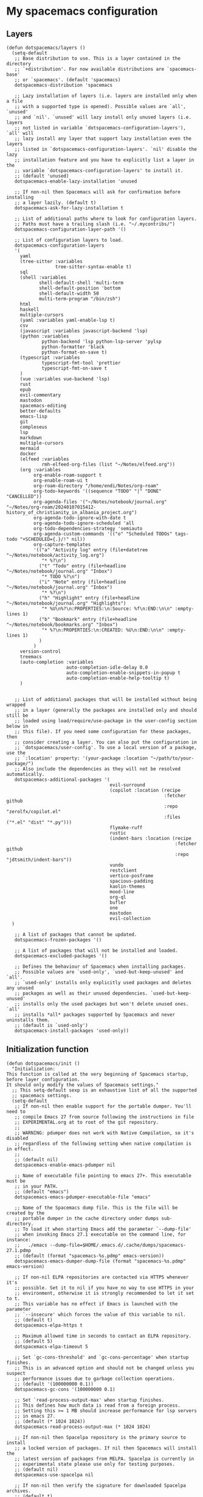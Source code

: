 #+PROPERTY: header-args :tangle ".spacemacs"


* My spacemacs configuration
** Layers
#+begin_src elisp :tangle ".spacemacs"
  (defun dotspacemacs/layers ()
    (setq-default
     ;; Base distribution to use. This is a layer contained in the directory
     ;; `+distribution'. For now available distributions are `spacemacs-base'
     ;; or `spacemacs'. (default 'spacemacs)
     dotspacemacs-distribution 'spacemacs

     ;; Lazy installation of layers (i.e. layers are installed only when a file
     ;; with a supported type is opened). Possible values are `all', `unused'
     ;; and `nil'. `unused' will lazy install only unused layers (i.e. layers
     ;; not listed in variable `dotspacemacs-configuration-layers'), `all' will
     ;; lazy install any layer that support lazy installation even the layers
     ;; listed in `dotspacemacs-configuration-layers'. `nil' disable the lazy
     ;; installation feature and you have to explicitly list a layer in the
     ;; variable `dotspacemacs-configuration-layers' to install it.
     ;; (default 'unused)
     dotspacemacs-enable-lazy-installation 'unused

     ;; If non-nil then Spacemacs will ask for confirmation before installing
     ;; a layer lazily. (default t)
     dotspacemacs-ask-for-lazy-installation t

     ;; List of additional paths where to look for configuration layers.
     ;; Paths must have a trailing slash (i.e. "~/.mycontribs/")
     dotspacemacs-configuration-layer-path '()

     ;; List of configuration layers to load.
     dotspacemacs-configuration-layers
     '(
       yaml
       (tree-sitter :variables
                    tree-sitter-syntax-enable t)
       sql
       (shell :variables
              shell-default-shell 'multi-term
              shell-default-position 'bottom
              shell-default-width 50
              multi-term-program "/bin/zsh")
       html
       haskell
       multiple-cursors
       (yaml :variables yaml-enable-lsp t)
       csv
       (javascript :variables javascript-backend 'lsp)
       (python :variables
               python-backend 'lsp python-lsp-server 'pylsp
               python-formatter 'black
               python-format-on-save t)
       (typescript :variables
               typescript-fmt-tool 'prettier
               typescript-fmt-on-save t
       )
       (vue :variables vue-backend 'lsp)
       rust
       epub
       evil-commentary
       mastodon
       spacemacs-editing
       better-defaults
       emacs-lisp
       git
       compleseus
       lsp
       markdown
       multiple-cursors
       mermaid
       docker
       (elfeed :variables
               rmh-elfeed-org-files (list "~/Notes/elfeed.org"))
       (org :variables
            org-enable-roam-support t
            org-enable-roam-ui t
            org-roam-directory "/home/endi/Notes/org-roam"
            org-todo-keywords '((sequence "TODO" "|" "DONE" "CANCELLED"))
            org-agenda-files '("~/Notes/notebook/journal.org" "~/Notes/org-roam/20240107015412-history_of_christianity_in_albania_project.org")
            org-agenda-todo-ignore-with-date t
            org-agenda-todo-ignore-scheduled 'all
            org-todo-dependencies-strategy 'semiauto
            org-agenda-custom-commands '(("o" "Scheduled TODOs" tags-todo "+SCHEDULED={.}/!" nil))
            org-capture-templates
            '(("a" "Activity log" entry (file+datetree "~/Notes/notebook/activity_log.org")
               "* %?\n")
              ("t" "Todo" entry (file+headline "~/Notes/notebook/journal.org" "Inbox")
               "* TODO %?\n")
              ("i" "Note" entry (file+headline "~/Notes/notebook/journal.org" "Inbox")
               "* %?\n")
              ("h" "Highlight" entry (file+headline "~/Notes/notebook/journal.org" "Highlights")
               "* %U\n%?\n:PROPERTIES:\n:Source: %f\n:END:\n\n" :empty-lines 1)
              ("b" "Bookmark" entry (file+headline "~/Notes/notebook/bookmarks.org" "Inbox")
               "* %?\n:PROPERTIES:\n:CREATED: %U\n:END:\n\n" :empty-lines 1)
              )
            )
       version-control
       treemacs
       (auto-completion :variables
                        auto-completion-idle-delay 0.0
                        auto-completion-enable-snippets-in-popup t
                        auto-completion-enable-help-tooltip t)
       )


     ;; List of additional packages that will be installed without being wrapped
     ;; in a layer (generally the packages are installed only and should still be
     ;; loaded using load/require/use-package in the user-config section below in
     ;; this file). If you need some configuration for these packages, then
     ;; consider creating a layer. You can also put the configuration in
     ;; `dotspacemacs/user-config'. To use a local version of a package, use the
     ;; `:location' property: '(your-package :location "~/path/to/your-package/")
     ;; Also include the dependencies as they will not be resolved automatically.
     dotspacemacs-additional-packages '(
                                        evil-surround
                                        (copilot :location (recipe
                                                            :fetcher github
                                                            :repo "zerolfx/copilot.el"
                                                            :files ("*.el" "dist" "*.py")))
                                        flymake-ruff
                                        rustic
                                        (indent-bars :location (recipe
                                                                :fetcher github
                                                                :repo "jdtsmith/indent-bars"))
                                        vundo
                                        restclient
                                        vertico-posframe
                                        spacious-padding
                                        kaolin-themes
                                        mood-line
                                        org-ql
                                        bufler
                                        one
                                        mastodon
                                        evil-collection
    )

     ;; A list of packages that cannot be updated.
     dotspacemacs-frozen-packages '()

     ;; A list of packages that will not be installed and loaded.
     dotspacemacs-excluded-packages '()

     ;; Defines the behaviour of Spacemacs when installing packages.
     ;; Possible values are `used-only', `used-but-keep-unused' and `all'.
     ;; `used-only' installs only explicitly used packages and deletes any unused
     ;; packages as well as their unused dependencies. `used-but-keep-unused'
     ;; installs only the used packages but won't delete unused ones. `all'
     ;; installs *all* packages supported by Spacemacs and never uninstalls them.
     ;; (default is `used-only')
     dotspacemacs-install-packages 'used-only))
#+end_src

#+RESULTS:
: dotspacemacs/layers

** Initialization function
#+begin_src elisp :tangle ".spacemacs"
  (defun dotspacemacs/init ()
    "Initialization:
  This function is called at the very beginning of Spacemacs startup,
  before layer configuration.
  It should only modify the values of Spacemacs settings."
    ;; This setq-default sexp is an exhaustive list of all the supported
    ;; spacemacs settings.
    (setq-default
     ;; If non-nil then enable support for the portable dumper. You'll need to
     ;; compile Emacs 27 from source following the instructions in file
     ;; EXPERIMENTAL.org at to root of the git repository.
     ;;
     ;; WARNING: pdumper does not work with Native Compilation, so it's disabled
     ;; regardless of the following setting when native compilation is in effect.
     ;;
     ;; (default nil)
     dotspacemacs-enable-emacs-pdumper nil

     ;; Name of executable file pointing to emacs 27+. This executable must be
     ;; in your PATH.
     ;; (default "emacs")
     dotspacemacs-emacs-pdumper-executable-file "emacs"

     ;; Name of the Spacemacs dump file. This is the file will be created by the
     ;; portable dumper in the cache directory under dumps sub-directory.
     ;; To load it when starting Emacs add the parameter `--dump-file'
     ;; when invoking Emacs 27.1 executable on the command line, for instance:
     ;;   ./emacs --dump-file=$HOME/.emacs.d/.cache/dumps/spacemacs-27.1.pdmp
     ;; (default (format "spacemacs-%s.pdmp" emacs-version))
     dotspacemacs-emacs-dumper-dump-file (format "spacemacs-%s.pdmp" emacs-version)

     ;; If non-nil ELPA repositories are contacted via HTTPS whenever it's
     ;; possible. Set it to nil if you have no way to use HTTPS in your
     ;; environment, otherwise it is strongly recommended to let it set to t.
     ;; This variable has no effect if Emacs is launched with the parameter
     ;; `--insecure' which forces the value of this variable to nil.
     ;; (default t)
     dotspacemacs-elpa-https t

     ;; Maximum allowed time in seconds to contact an ELPA repository.
     ;; (default 5)
     dotspacemacs-elpa-timeout 5

     ;; Set `gc-cons-threshold' and `gc-cons-percentage' when startup finishes.
     ;; This is an advanced option and should not be changed unless you suspect
     ;; performance issues due to garbage collection operations.
     ;; (default '(100000000 0.1))
     dotspacemacs-gc-cons '(100000000 0.1)

     ;; Set `read-process-output-max' when startup finishes.
     ;; This defines how much data is read from a foreign process.
     ;; Setting this >= 1 MB should increase performance for lsp servers
     ;; in emacs 27.
     ;; (default (* 1024 1024))
     dotspacemacs-read-process-output-max (* 1024 1024)

     ;; If non-nil then Spacelpa repository is the primary source to install
     ;; a locked version of packages. If nil then Spacemacs will install the
     ;; latest version of packages from MELPA. Spacelpa is currently in
     ;; experimental state please use only for testing purposes.
     ;; (default nil)
     dotspacemacs-use-spacelpa nil

     ;; If non-nil then verify the signature for downloaded Spacelpa archives.
     ;; (default t)
     dotspacemacs-verify-spacelpa-archives t

     ;; If non-nil then spacemacs will check for updates at startup
     ;; when the current branch is not `develop'. Note that checking for
     ;; new versions works via git commands, thus it calls GitHub services
     ;; whenever you start Emacs. (default nil)
     dotspacemacs-check-for-update nil

     ;; If non-nil, a form that evaluates to a package directory. For example, to
     ;; use different package directories for different Emacs versions, set this
     ;; to `emacs-version'. (default 'emacs-version)
     dotspacemacs-elpa-subdirectory 'emacs-version

     ;; One of `vim', `emacs' or `hybrid'.
     ;; `hybrid' is like `vim' except that `insert state' is replaced by the
     ;; `hybrid state' with `emacs' key bindings. The value can also be a list
     ;; with `:variables' keyword (similar to layers). Check the editing styles
     ;; section of the documentation for details on available variables.
     ;; (default 'vim)
     dotspacemacs-editing-style 'vim

     ;; If non-nil show the version string in the Spacemacs buffer. It will
     ;; appear as (spacemacs version)@(emacs version)
     ;; (default t)
     dotspacemacs-startup-buffer-show-version t

     ;; Specify the startup banner. Default value is `official', it displays
     ;; the official spacemacs logo. An integer value is the index of text
     ;; banner, `random' chooses a random text banner in `core/banners'
     ;; directory. A string value must be a path to an image format supported
     ;; by your Emacs build.
     ;; If the value is nil then no banner is displayed. (default 'official)
     dotspacemacs-startup-banner 'official

     ;; Scale factor controls the scaling (size) of the startup banner. Default
     ;; value is `auto' for scaling the logo automatically to fit all buffer
     ;; contents, to a maximum of the full image height and a minimum of 3 line
     ;; heights. If set to a number (int or float) it is used as a constant
     ;; scaling factor for the default logo size.
     dotspacemacs-startup-banner-scale 'auto

     ;; List of items to show in startup buffer or an association list of
     ;; the form `(list-type . list-size)`. If nil then it is disabled.
     ;; Possible values for list-type are:
     ;; `recents' `recents-by-project' `bookmarks' `projects' `agenda' `todos'.
     ;; List sizes may be nil, in which case
     ;; `spacemacs-buffer-startup-lists-length' takes effect.
     ;; The exceptional case is `recents-by-project', where list-type must be a
     ;; pair of numbers, e.g. `(recents-by-project . (7 .  5))', where the first
     ;; number is the project limit and the second the limit on the recent files
     ;; within a project.
     dotspacemacs-startup-lists '((recents . 5)
                                  (projects . 7))

     ;; True if the home buffer should respond to resize events. (default t)
     dotspacemacs-startup-buffer-responsive t

     ;; Show numbers before the startup list lines. (default t)
     dotspacemacs-show-startup-list-numbers t

     ;; The minimum delay in seconds between number key presses. (default 0.4)
     dotspacemacs-startup-buffer-multi-digit-delay 0.4

     ;; If non-nil, show file icons for entries and headings on Spacemacs home buffer.
     ;; This has no effect in terminal or if "all-the-icons" package or the font
     ;; is not installed. (default nil)
     dotspacemacs-startup-buffer-show-icons nil

     ;; Default major mode for a new empty buffer. Possible values are mode
     ;; names such as `text-mode'; and `nil' to use Fundamental mode.
     ;; (default `text-mode')
     dotspacemacs-new-empty-buffer-major-mode 'text-mode

     ;; Default major mode of the scratch buffer (default `text-mode')
     dotspacemacs-scratch-mode 'text-mode

     ;; If non-nil, *scratch* buffer will be persistent. Things you write down in
     ;; *scratch* buffer will be saved and restored automatically.
     dotspacemacs-scratch-buffer-persistent nil

     ;; If non-nil, `kill-buffer' on *scratch* buffer
     ;; will bury it instead of killing.
     dotspacemacs-scratch-buffer-unkillable nil

     ;; Initial message in the scratch buffer, such as "Welcome to Spacemacs!"
     ;; (default nil)
     dotspacemacs-initial-scratch-message nil

     ;; List of themes, the first of the list is loaded when spacemacs starts.
     ;; Press `SPC T n' to cycle to the next theme in the list (works great
     ;; with 2 themes variants, one dark and one light)
     dotspacemacs-themes '(kaolin-ocean)

     ;; Set the theme for the Spaceline. Supported themes are `spacemacs',
     ;; `all-the-icons', `custom', `doom', `vim-powerline' and `vanilla'. The
     ;; first three are spaceline themes. `doom' is the doom-emacs mode-line.
     ;; `vanilla' is default Emacs mode-line. `custom' is a user defined themes,
     ;; refer to the DOCUMENTATION.org for more info on how to create your own
     ;; spaceline theme. Value can be a symbol or list with additional properties.
     ;; (default '(spacemacs :separator wave :separator-scale 1.5))
     dotspacemacs-mode-line-theme '(doom :separator wave)

     ;; If non-nil the cursor color matches the state color in GUI Emacs.
     ;; (default t)
     dotspacemacs-colorize-cursor-according-to-state t

     ;; Default font or prioritized list of fonts. The `:size' can be specified as
     ;; a non-negative integer (pixel size), or a floating-point (point size).
     ;; Point size is recommended, because it's device independent. (default 10.0)
     dotspacemacs-default-font '("JetBrains Mono" :size 14 :weight normal :width normal :powerline-scale 1.1)

     ;; The leader key (default "SPC")
     dotspacemacs-leader-key "SPC"

     ;; The key used for Emacs commands `M-x' (after pressing on the leader key).
     ;; (default "SPC")
     dotspacemacs-emacs-command-key "SPC"

     ;; The key used for Vim Ex commands (default ":")
     dotspacemacs-ex-command-key ":"

     ;; The leader key accessible in `emacs state' and `insert state'
     ;; (default "M-m")
     dotspacemacs-emacs-leader-key "M-m"

     ;; Major mode leader key is a shortcut key which is the equivalent of
     ;; pressing `<leader> m`. Set it to `nil` to disable it. (default ",")
     dotspacemacs-major-mode-leader-key ","

     ;; Major mode leader key accessible in `emacs state' and `insert state'.
     ;; (default "C-M-m" for terminal mode, "<M-return>" for GUI mode).
     ;; Thus M-RET should work as leader key in both GUI and terminal modes.
     ;; C-M-m also should work in terminal mode, but not in GUI mode.
     dotspacemacs-major-mode-emacs-leader-key (if window-system "<M-return>" "C-M-m")

     ;; These variables control whether separate commands are bound in the GUI to
     ;; the key pairs `C-i', `TAB' and `C-m', `RET'.
     ;; Setting it to a non-nil value, allows for separate commands under `C-i'
     ;; and TAB or `C-m' and `RET'.
     ;; In the terminal, these pairs are generally indistinguishable, so this only
     ;; works in the GUI. (default nil)
     dotspacemacs-distinguish-gui-tab nil

     ;; Name of the default layout (default "Default")
     dotspacemacs-default-layout-name "Default"

     ;; If non-nil the default layout name is displayed in the mode-line.
     ;; (default nil)
     dotspacemacs-display-default-layout nil

     ;; If non-nil then the last auto saved layouts are resumed automatically upon
     ;; start. (default nil)
     dotspacemacs-auto-resume-layouts nil

     ;; If non-nil, auto-generate layout name when creating new layouts. Only has
     ;; effect when using the "jump to layout by number" commands. (default nil)
     dotspacemacs-auto-generate-layout-names nil

     ;; Size (in MB) above which spacemacs will prompt to open the large file
     ;; literally to avoid performance issues. Opening a file literally means that
     ;; no major mode or minor modes are active. (default is 1)
     dotspacemacs-large-file-size 1

     ;; Location where to auto-save files. Possible values are `original' to
     ;; auto-save the file in-place, `cache' to auto-save the file to another
     ;; file stored in the cache directory and `nil' to disable auto-saving.
     ;; (default 'cache)
     dotspacemacs-auto-save-file-location 'cache

     ;; Maximum number of rollback slots to keep in the cache. (default 5)
     dotspacemacs-max-rollback-slots 5

     ;; If non-nil, the paste transient-state is enabled. While enabled, after you
     ;; paste something, pressing `C-j' and `C-k' several times cycles through the
     ;; elements in the `kill-ring'. (default nil)
     dotspacemacs-enable-paste-transient-state nil

     ;; Which-key delay in seconds. The which-key buffer is the popup listing
     ;; the commands bound to the current keystroke sequence. (default 0.4)
     dotspacemacs-which-key-delay 0.4

     ;; Which-key frame position. Possible values are `right', `bottom' and
     ;; `right-then-bottom'. right-then-bottom tries to display the frame to the
     ;; right; if there is insufficient space it displays it at the bottom.
     ;; (default 'bottom)
     dotspacemacs-which-key-position 'bottom

     ;; Control where `switch-to-buffer' displays the buffer. If nil,
     ;; `switch-to-buffer' displays the buffer in the current window even if
     ;; another same-purpose window is available. If non-nil, `switch-to-buffer'
     ;; displays the buffer in a same-purpose window even if the buffer can be
     ;; displayed in the current window. (default nil)
     dotspacemacs-switch-to-buffer-prefers-purpose nil

     ;; If non-nil a progress bar is displayed when spacemacs is loading. This
     ;; may increase the boot time on some systems and emacs builds, set it to
     ;; nil to boost the loading time. (default t)
     dotspacemacs-loading-progress-bar t

     ;; If non-nil the frame is fullscreen when Emacs starts up. (default nil)
     ;; (Emacs 24.4+ only)
     dotspacemacs-fullscreen-at-startup nil

     ;; If non-nil `spacemacs/toggle-fullscreen' will not use native fullscreen.
     ;; Use to disable fullscreen animations in OSX. (default nil)
     dotspacemacs-fullscreen-use-non-native nil

     ;; If non-nil the frame is maximized when Emacs starts up.
     ;; Takes effect only if `dotspacemacs-fullscreen-at-startup' is nil.
     ;; (default t) (Emacs 24.4+ only)
     dotspacemacs-maximized-at-startup t

     ;; If non-nil the frame is undecorated when Emacs starts up. Combine this
     ;; variable with `dotspacemacs-maximized-at-startup' to obtain fullscreen
     ;; without external boxes. Also disables the internal border. (default nil)
     dotspacemacs-undecorated-at-startup nil

     ;; A value from the range (0..100), in increasing opacity, which describes
     ;; the transparency level of a frame when it's active or selected.
     ;; Transparency can be toggled through `toggle-transparency'. (default 90)
     dotspacemacs-active-transparency 90

     ;; A value from the range (0..100), in increasing opacity, which describes
     ;; the transparency level of a frame when it's inactive or deselected.
     ;; Transparency can be toggled through `toggle-transparency'. (default 90)
     dotspacemacs-inactive-transparency 90

     ;; A value from the range (0..100), in increasing opacity, which describes the
     ;; transparency level of a frame background when it's active or selected. Transparency
     ;; can be toggled through `toggle-background-transparency'. (default 90)
     dotspacemacs-background-transparency 90

     ;; If non-nil show the titles of transient states. (default t)
     dotspacemacs-show-transient-state-title t

     ;; If non-nil show the color guide hint for transient state keys. (default t)
     dotspacemacs-show-transient-state-color-guide t

     ;; If non-nil unicode symbols are displayed in the mode line.
     ;; If you use Emacs as a daemon and wants unicode characters only in GUI set
     ;; the value to quoted `display-graphic-p'. (default t)
     dotspacemacs-mode-line-unicode-symbols t

     ;; If non-nil smooth scrolling (native-scrolling) is enabled. Smooth
     ;; scrolling overrides the default behavior of Emacs which recenters point
     ;; when it reaches the top or bottom of the screen. (default t)
     dotspacemacs-smooth-scrolling t

     ;; Show the scroll bar while scrolling. The auto hide time can be configured
     ;; by setting this variable to a number. (default t)
     dotspacemacs-scroll-bar-while-scrolling t

     ;; Control line numbers activation.
     ;; If set to `t', `relative' or `visual' then line numbers are enabled in all
     ;; `prog-mode' and `text-mode' derivatives. If set to `relative', line
     ;; numbers are relative. If set to `visual', line numbers are also relative,
     ;; but only visual lines are counted. For example, folded lines will not be
     ;; counted and wrapped lines are counted as multiple lines.
     ;; This variable can also be set to a property list for finer control:
     ;; '(:relative nil
     ;;   :visual nil
     ;;   :disabled-for-modes dired-mode
     ;;                       doc-view-mode
     ;;                       markdown-mode
     ;;                       org-mode
     ;;                       pdf-view-mode
     ;;                       text-mode
     ;;   :size-limit-kb 1000)
     ;; When used in a plist, `visual' takes precedence over `relative'.
     ;; (default nil)
     dotspacemacs-line-numbers nil

     ;; Code folding method. Possible values are `evil', `origami' and `vimish'.
     ;; (default 'evil)
     dotspacemacs-folding-method 'evil

     ;; If non-nil and `dotspacemacs-activate-smartparens-mode' is also non-nil,
     ;; `smartparens-strict-mode' will be enabled in programming modes.
     ;; (default nil)
     dotspacemacs-smartparens-strict-mode nil

     ;; If non-nil smartparens-mode will be enabled in programming modes.
     ;; (default t)
     dotspacemacs-activate-smartparens-mode t

     ;; If non-nil pressing the closing parenthesis `)' key in insert mode passes
     ;; over any automatically added closing parenthesis, bracket, quote, etc...
     ;; This can be temporary disabled by pressing `C-q' before `)'. (default nil)
     dotspacemacs-smart-closing-parenthesis nil

     ;; Select a scope to highlight delimiters. Possible values are `any',
     ;; `current', `all' or `nil'. Default is `all' (highlight any scope and
     ;; emphasis the current one). (default 'all)
     dotspacemacs-highlight-delimiters 'all

     ;; If non-nil, start an Emacs server if one is not already running.
     ;; (default nil)
     dotspacemacs-enable-server nil

     ;; Set the emacs server socket location.
     ;; If nil, uses whatever the Emacs default is, otherwise a directory path
     ;; like \"~/.emacs.d/server\". It has no effect if
     ;; `dotspacemacs-enable-server' is nil.
     ;; (default nil)
     dotspacemacs-server-socket-dir nil

     ;; If non-nil, advise quit functions to keep server open when quitting.
     ;; (default nil)
     dotspacemacs-persistent-server nil

     ;; List of search tool executable names. Spacemacs uses the first installed
     ;; tool of the list. Supported tools are `rg', `ag', `pt', `ack' and `grep'.
     ;; (default '("rg" "ag" "pt" "ack" "grep"))
     dotspacemacs-search-tools '("rg" "ag" "pt" "ack" "grep")

     ;; Format specification for setting the frame title.
     ;; %a - the `abbreviated-file-name', or `buffer-name'
     ;; %t - `projectile-project-name'
     ;; %I - `invocation-name'
     ;; %S - `system-name'
     ;; %U - contents of $USER
     ;; %b - buffer name
     ;; %f - visited file name
     ;; %F - frame name
     ;; %s - process status
     ;; %p - percent of buffer above top of window, or Top, Bot or All
     ;; %P - percent of buffer above bottom of window, perhaps plus Top, or Bot or All
     ;; %m - mode name
     ;; %n - Narrow if appropriate
     ;; %z - mnemonics of buffer, terminal, and keyboard coding systems
     ;; %Z - like %z, but including the end-of-line format
     ;; If nil then Spacemacs uses default `frame-title-format' to avoid
     ;; performance issues, instead of calculating the frame title by
     ;; `spacemacs/title-prepare' all the time.
     ;; (default "%I@%S")
     dotspacemacs-frame-title-format "%I@%S"

     ;; Format specification for setting the icon title format
     ;; (default nil - same as frame-title-format)
     dotspacemacs-icon-title-format nil

     ;; Color highlight trailing whitespace in all prog-mode and text-mode derived
     ;; modes such as c++-mode, python-mode, emacs-lisp, html-mode, rst-mode etc.
     ;; (default t)
     dotspacemacs-show-trailing-whitespace t

     ;; Delete whitespace while saving buffer. Possible values are `all'
     ;; to aggressively delete empty line and long sequences of whitespace,
     ;; `trailing' to delete only the whitespace at end of lines, `changed' to
     ;; delete only whitespace for changed lines or `nil' to disable cleanup.
     ;; (default nil)
     dotspacemacs-whitespace-cleanup nil

     ;; If non-nil activate `clean-aindent-mode' which tries to correct
     ;; virtual indentation of simple modes. This can interfere with mode specific
     ;; indent handling like has been reported for `go-mode'.
     ;; If it does deactivate it here.
     ;; (default t)
     dotspacemacs-use-clean-aindent-mode t

     ;; Accept SPC as y for prompts if non-nil. (default nil)
     dotspacemacs-use-SPC-as-y nil

     ;; If non-nil shift your number row to match the entered keyboard layout
     ;; (only in insert state). Currently supported keyboard layouts are:
     ;; `qwerty-us', `qwertz-de' and `querty-ca-fr'.
     ;; New layouts can be added in `spacemacs-editing' layer.
     ;; (default nil)
     dotspacemacs-swap-number-row nil

     ;; Either nil or a number of seconds. If non-nil zone out after the specified
     ;; number of seconds. (default nil)
     dotspacemacs-zone-out-when-idle nil

     ;; Run `spacemacs/prettify-org-buffer' when
     ;; visiting README.org files of Spacemacs.
     ;; (default nil)
     dotspacemacs-pretty-docs nil

     ;; If nil the home buffer shows the full path of agenda items
     ;; and todos. If non-nil only the file name is shown.
     dotspacemacs-home-shorten-agenda-source nil

     ;; If non-nil then byte-compile some of Spacemacs files.
     dotspacemacs-byte-compile nil))
#+end_src
** User stuff

#+begin_src elisp :tangle ".spacemacs"
    (defun dotspacemacs/user-env ()
      (spacemacs/load-spacemacs-env)
    )

    (defun dotspacemacs/user-init ()
      "Initialization for user code:
    This function is called immediately after `dotspacemacs/init', before layer
    configuration.
    It is mostly for variables that should be set before packages are loaded.
    If you are unsure, try setting them in `dotspacemacs/user-config' first."
    )


    (defun dotspacemacs/user-load ()
      "Library to load while dumping.
    This function is called only while dumping Spacemacs configuration. You can
    `require' or `load' the libraries of your choice that will be included in the
    dump."
      )
#+end_src
*** User config
#+begin_src elisp :tangle ".spacemacs"
  (defun dotspacemacs/user-config ()
    "Configuration for user code:
  This function is called at the very end of Spacemacs startup, after layer
  configuration.
  Put your configuration code here, except for variables that should be set
  before packages are loaded."
    (setq mastodon-instance-url "https://fosstodon.org"
          mastodon-active-user "codepenguin")
    (with-eval-after-load 'company
      ;; disable inline previews
      (delq 'company-preview-if-just-one-frontend company-frontends))


    (with-eval-after-load 'copilot
      (define-key copilot-completion-map (kbd "M-<right>") 'copilot-accept-completion-by-line)
      (define-key copilot-completion-map (kbd "M-<return>") 'copilot-accept-completion)
      (define-key copilot-completion-map (kbd "C-TAB") 'copilot-accept-completion-by-word)
      (define-key copilot-completion-map (kbd "C-<tab>") 'copilot-accept-completion-by-word))

    (spacious-padding-mode)
    (golden-ratio-mode)
    (vertico-posframe-mode)
    (global-goto-address-mode)
    (define-key evil-normal-state-map (kbd "SPC b b") #'bufler-switch-buffer)
    (define-key evil-normal-state-map (kbd "SPC o f") #'org-ql-find-in-agenda)
    (define-key evil-normal-state-map (kbd "gx") #'goto-address-at-point)
    (define-key evil-normal-state-map (kbd "gd") #'lsp-find-references)
    (define-key evil-normal-state-map (kbd "C-/") #'evil-commentary)
    (define-key evil-normal-state-map (kbd "SPC n i") #'org-roam-node-insert)
    (define-key evil-normal-state-map (kbd "SPC n f") #'org-roam-node-find)
    (define-key evil-normal-state-map (kbd "gd") #'lsp-find-definition)
    (define-key evil-normal-state-map (kbd "gf") #'lsp-ui-peek-find-references)
    (define-key evil-normal-state-map (kbd "SPC g e") #'list-flycheck-errors)
    (define-key evil-normal-state-map (kbd "u") #'vundo)
    (define-key evil-normal-state-map (kbd "SPC w j") #'webjump)
    (setq evil-undo-system 'undo-redo)
    (evil-set-undo-system 'undo-redo)
    (add-hook 'prog-mode-hook 'indent-bars-mode)
    (fringe-mode '(0 . 0))
    (org-roam-db-autosync-mode t)
    (setq ob-mermaid-cli-path "/home/endi/.nvm/versions/node/v19.1.0/bin/mmdc")
    (add-hook 'python-mode-hook #'flymake-ruff-load)
    (setq webjump-sites '(("Shortcut" . "https://app.shortcut.com")))

    )
#+end_src

#+RESULTS:
: dotspacemacs/user-config
